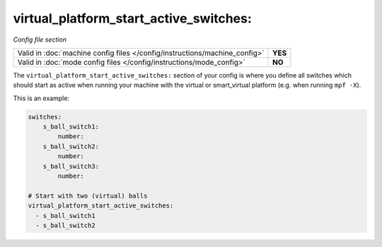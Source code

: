 virtual_platform_start_active_switches:
=======================================

*Config file section*

+----------------------------------------------------------------------------+---------+
| Valid in :doc:`machine config files </config/instructions/machine_config>` | **YES** |
+----------------------------------------------------------------------------+---------+
| Valid in :doc:`mode config files </config/instructions/mode_config>`       | **NO**  |
+----------------------------------------------------------------------------+---------+

.. overview

The ``virtual_platform_start_active_switches:`` section of your config is where
you define all switches which should start as active when running your machine
with the virtual or smart_virtual platform (e.g. when running ``mpf -X``).

This is an example:

.. code-block:: mpf-config

   switches:
       s_ball_switch1:
           number:
       s_ball_switch2:
           number:
       s_ball_switch3:
           number:
   
   # Start with two (virtual) balls
   virtual_platform_start_active_switches:
     - s_ball_switch1
     - s_ball_switch2

